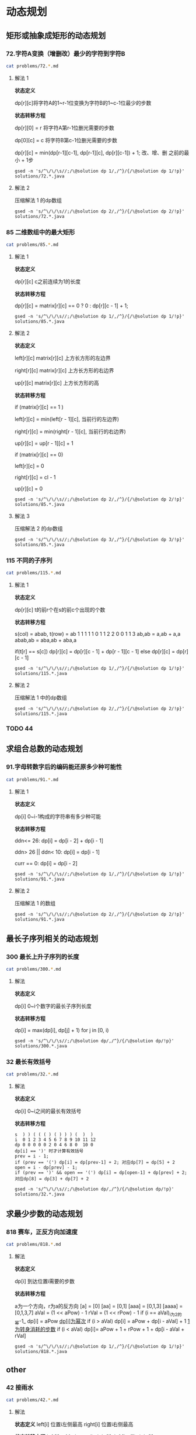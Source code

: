 * 动态规划
** 矩形或抽象成矩形的动态规划
*** 72.字符A变换（增删改）最少的字符到字符B

#+begin_src sh :results output :wrap source markdown
cat problems/72.*.md
#+end_src

#+RESULTS:
#+begin_source markdown
给定两个单词 _word1_ 和 _word2_，计算出将 _word1_ 转换成 _word2_ 所使用的最少操作数 。

你可以对一个单词进行如下三种操作：

1.  插入一个字符
2.  删除一个字符
3.  替换一个字符

,**示例 1:**

,**输入:** word1 = "horse", word2 = "ros"
,**输出:** 3
,**解释:** 
horse -> rorse (将 'h' 替换为 'r')
rorse -> rose (删除 'r')
rose -> ros (删除 'e')

,**示例 2:**

,**输入:** word1 = "intention", word2 = "execution"
,**输出:** 5
,**解释:** 
intention -> inention (删除 't')
inention -> enention (将 'i' 替换为 'e')
enention -> exention (将 'n' 替换为 'x')
exention -> exection (将 'n' 替换为 'c')
exection -> execution (插入 'u') 
[https://leetcode-cn.com/problems/edit-distance/description/]
#+end_source

**** 解法 1 

*状态定义*

dp[r][c]将字符A的1~r-1位变换为字符B的1~c-1位最少的步数

*状态转移方程*

dp[r][0] = r 将字符A第r-1位删光需要的步数

dp[0][c] = c 将字符B第c-1位删光需要的步数

dp[r][c] = min(dp[r-1][c-1], dp[r-1][c], dp[r][c-1]) + 1; 改、增、删 之前的最小 + 1步

#+begin_src shell :results output :wrap source java
gsed -n 's/^\/\/\s//;/\@solution dp 1/,/^}/{/\@solution dp 1/!p}' solutions/72.*.java
#+end_src

#+RESULTS:
#+begin_source java
class Solution {
    public int minDistance(String word1, String word2) {
        int rl = word1.length(), cl = word2.length();
        int[][] dp = new int[rl + 1][cl + 1];
        for (int r = 0; r <= rl; r ++)
            dp[r][0] = r;
        for (int c = 0; c <= cl; c ++) 
            dp[0][c] = c;
        for (int r = 1; r <= rl; r ++) 
            for (int c = 1; c <= cl; c ++) 
                dp[r][c] = (word1.charAt(r - 1) == word2.charAt(c - 1)) 
                    ? dp[r - 1][c - 1] 
                    : Math.min(dp[r - 1][c - 1], Math.min(dp[r][c -1], dp[r - 1][c])) + 1;
        return dp[rl][cl];
    }    
}
#+end_source

**** 解法 2

压缩解法 1 的dp数组

#+begin_src shell :results output :wrap source java
gsed -n 's/^\/\/\s//;/\@solution dp 2/,/^}/{/\@solution dp 2/!p}' solutions/72.*.java
#+end_src

#+RESULTS:
#+begin_source java
class Solution {
    public int minDistance(String word1, String word2) {
        char[] w1 = word1.toCharArray(), w2 = word2.toCharArray();
        int rl = w1.length, cl = w2.length;
        int[] dp = new int[cl + 1];
        for (int c = 0; c <= cl; c ++) 
            dp[c] = c;
        for (int r = 1; r <= rl; r ++) {
            int ul = dp[0]; // upper left
            for (int c = 0; c <= cl; c ++) {
                if (c == 0) {
                    dp[c] = r;
                    continue;
                }
                int up = dp[c], l = dp[c - 1]; // up and left
                dp[c] = (w1[r - 1] == w2[c - 1]) ? ul
                    : Math.min(ul, Math.min(up, l)) + 1;
                ul = up;
            }
        }
        return dp[cl];
    }
}
#+end_source


*** 85 二维数组中的最大矩形

#+begin_src sh :results output :wrap source markdown
cat problems/85.*.md
#+end_src

**** 解法 1
*状态定义*

dp[r][c] c之前连续为1的长度

*状态转移方程*

dp[r][c] = matrix[r][c] == 0 ? 0 : dp[r][c - 1] + 1;

#+begin_src shell :results output :wrap source java
gsed -n 's/^\/\/\s//;/\@solution dp 1/,/^}/{/\@solution dp 1/!p}' solutions/85.*.java
#+end_src

#+RESULTS:
#+begin_source java
class Solution {
    public int maximalRectangle(char[][] matrix) { 
        if (matrix.length == 0) return 0;
        int rl = matrix.length, cl = matrix[0].length;
        int[][] dp = new int[rl][cl];
        int res = 0;
        for (int r = 0; r < rl; r ++) {
            for (int c = 0; c < cl; c ++) {        
                if (matrix[r][c] == '0') continue;
                dp[r][c] = (c == 0) ? 1 : dp[r][c - 1] + 1;
                int left = dp[r][c];
                for (int _r = r; _r >= 0; _r --) {
                    left = Math.min(left, dp[_r][c]);
                    res = Math.max(res, left * (r - _r + 1));
                }
            }
        }
        return res;
    }
}
#+end_source

**** 解法 2

*状态定义*

left[r][c]  matrix[r][c] 上方长方形的左边界

right[r][c] matrix[r][c] 上方长方形的右边界

up[r][c] matrix[r][c] 上方长方形的高

*状态转移方程*

if (matrix[r][c] == 1 )

left[r][c] = min(left[r - 1][c], 当前行的左边界)

right[r][c] = min(right[r - 1][c], 当前行的右边界)

up[r][c] = up[r - 1][c] + 1

if (matrix[r][c] == 0)

left[r][c] = 0

right[r][c] = cl - 1

up[r][c] = 0

#+begin_src shell :results output :wrap source java
gsed -n 's/^\/\/\s//;/\@solution dp 2/,/^}/{/\@solution dp 2/!p}' solutions/85.*.java
#+end_src

#+RESULTS:
#+begin_source java
class Solution {
    public int maximalRectangle(char[][] matrix) {
        if(matrix.length == 0) return 0;
        int rl = matrix.length, cl = matrix[0].length;
        int[][] left = new int[rl][cl], right = new int[rl][cl], up = new int[rl][cl];
        int res = 0;
        for (int r = 0; r < rl; r ++) {
            int leftBorder = 0, rightBorder = cl - 1;
            for (int c = 0; c < cl; c ++) {
                if (matrix[r][c] == '1') {
                    up[r][c] = r > 0 ? up[r - 1][c] + 1: 1;
                    left[r][c] = r > 0 ? Math.max(left[r - 1][c], leftBorder) : leftBorder;
                } else {
                    up[r][c] = 0;
                    left[r][c] = 0;
                    leftBorder = c + 1;
                }
                int _c = cl - 1 - c;
                if (matrix[r][_c] == '1') {
                    right[r][_c] = r > 0 ? Math.min(right[r - 1][_c], rightBorder) : rightBorder;
                } else {
                    right[r][_c] = cl - 1;
                    rightBorder = _c - 1;
                }
            }
            for (int c = 0; c < cl; c ++) {
                res = Math.max(res, (right[r][c] - left[r][c] + 1) * up[r][c]);
            }
        }
        return res;
    }
}
#+end_source

**** 解法 3
压缩解法 2 的dp数组

#+begin_src shell :results output :wrap source java
gsed -n 's/^\/\/\s//;/\@solution dp 3/,/^}/{/\@solution dp 3/!p}' solutions/85.*.java
#+end_src

#+RESULTS:
#+begin_source java
class Solution {
    public int maximalRectangle(char[][] matrix) {
        if (matrix.length == 0) return 0;
        int rl = matrix.length, cl = matrix[0].length;
        int[] left = new int[cl], right = new int[cl], up = new int[cl];
        Arrays.fill(right, cl - 1);
        int res = 0;
        for (int r = 0; r < rl; r ++) {
            int leftBorder = 0, rightBorder = cl - 1;
            for (int c = 0; c < cl; c ++) {
                if (matrix[r][c] == '1') {
                    up[c] = up[c] + 1;
                    left[c] = Math.max(left[c], leftBorder);
                } else {
                    up[c] = 0;
                    left[c] = 0;
                    leftBorder = c + 1;
                }
                int _c = cl - 1 - c;
                if (matrix[r][_c] == '1') {
                    right[_c] = Math.min(right[_c], rightBorder);
                } else {
                    right[_c] = cl - 1;
                    rightBorder = _c - 1;
                }
            }
            for (int c = 0; c < cl; c ++) {
                res = Math.max(res, (right[c] - left[c] + 1) * up[c]);
            }
        }
        return res;
    }
}
#+end_source


*** 115 不同的子序列

#+begin_src sh :results output :wrap source markdown
cat problems/115.*.md
#+end_src

**** 解法 1

*状态定义*

dp[r][c] t的前r个在s的前c个出现的个数

*状态转移方程*

s(col) = abab, t(row) = ab
1 1 1 1 1
0 1 1 2 2
0 0 1 1 3
ab,ab = a,ab + a,a
abab,ab = aba,ab + aba,a

if(t[r] == s[c]) dp[r][c] = dp[r][c - 1] + dp[r - 1][c - 1]
else             dp[r][c] = dp[r][c - 1]

#+begin_src shell :results output :wrap source java
gsed -n 's/^\/\/\s//;/\@solution dp 1/,/^}/{/\@solution dp 1/!p}' solutions/115.*.java
#+end_src

#+RESULTS:
#+begin_source java
class Solution {
    public int numDistinct(String s, String t) {
        int rl = t.length(), cl = s.length();
        int[][] dp = new int[rl + 1][cl + 1];
        for (int c = 0; c < cl; c ++) 
            dp[0][c] = 1;
        
        for (int r = 1; r < rl + 1; r ++) 
            for (int c = 1; c < cl + 1; c ++) 
                if (t.charAt(r - 1) == s.charAt(c - 1))
                    dp[r][c] = dp[r - 1][c - 1] + dp[r][c - 1];
                else 
                    dp[r][c] = dp[r][c - 1];
            
        return dp[rl][cl];
    }
}
#+end_source

**** 解法 2

压缩解法 1 中的dp数组

#+begin_src shell :results output :wrap source java
gsed -n 's/^\/\/\s//;/\@solution dp 2/,/^}/{/\@solution dp 2/!p}' solutions/115.*.java
#+end_src

#+RESULTS:
#+begin_source java
class Solution {
    public int numDistinct(String s, String t) {
        int rl = t.length(), cl = s.length();
        int[] dp = new int[cl + 1];
        Arrays.fill(dp, 1);
        for (int r = 1; r < rl + 1; r ++) {
            int prev = dp[0];
            dp[0] = 0;
            for (int c = 1; c < cl + 1; c ++) {
                int temp = dp[c];
                if (t.charAt(r - 1) == s.charAt(c - 1))
                    dp[c] = prev + dp[c - 1];
                else
                    dp[c] = dp[c - 1];
                prev = temp;
            }
        }
        return dp[cl];
    }
}
#+end_source


*** TODO 44

** 求组合总数的动态规划
*** 91.字母转数字后的编码能还原多少种可能性

#+begin_src sh :results output :wrap source markdown
cat problems/91.*.md
#+end_src

#+RESULTS:
#+begin_source markdown
一条包含字母 `A-Z` 的消息通过以下方式进行了编码：

'A' -> 1
'B' -> 2
...
'Z' -> 26

给定一个只包含数字的**非空**字符串，请计算解码方法的总数。

,**示例 1:**

,**输入:** "12"
,**输出:** 2
,**解释:** 它可以解码为 "AB"（1 2）或者 "L"（12）。

,**示例 2:**

,**输入:** "226"
,**输出:** 3
,**解释:** 它可以解码为 "BZ" (2 26), "VF" (22 6), 或者 "BBF" (2 2 6) 。 
[https://leetcode-cn.com/problems/decode-ways/description/]
#+end_source

**** 解法 1

*状态定义*

dp[i] 0~i-1构成的字符串有多少种可能

*状态转移方程*

ddn<= 26:           dp[i] = dp[i - 2] + dp[i - 1]

ddn> 26 || ddn< 10: dp[i] = dp[i - 1]

curr == 0:          dp[i] = dp[i - 2]


#+begin_src shell :results output :wrap source java
gsed -n 's/^\/\/\s//;/\@solution dp 1/,/^}/{/\@solution dp 1/!p}' solutions/91.*.java
#+end_src

#+RESULTS:
#+begin_source java
class Solution {
    public int numDecodings(String s) {
        char[] digits = s.toCharArray();
        int len = digits.length;
        if (digits[0] == '0') return 0;
        int[] dp = new int[len + 1];
        dp[0] = dp[1] = 1;
        for (int i = 1; i < len; i ++) {
            if (digits[i] == '0') {
                if (digits[i - 1] != '1' && digits[i - 1] != '2') return 0;
                dp[i + 1] = dp[i - 1];
            } else if (digits[i - 1] == '1' || digits[i - 1] == '2' && digits[i] <= '6')
                dp[i + 1] = dp[i] + dp[i - 1];
            else
                dp[i + 1] = dp[i];
        }
        return dp[len];
    }
}
#+end_source

**** 解法 2 

压缩解法 1 的数组

#+begin_src shell :results output :wrap source java
gsed -n 's/^\/\/\s//;/\@solution dp 2/,/^}/{/\@solution dp 2/!p}' solutions/91.*.java
#+end_src

#+RESULTS:
#+begin_source java
class Solution {
    public int numDecodings(String s) {
        char[] digits = s.toCharArray();
        if (digits[0] == '0') return 0;
        int prev = 1, curr = 1;
        for (int i = 1; i < digits.length; i ++) {
            int _curr = curr;
            if (digits[i] == '0') {
                if (digits[i - 1] != '1' && digits[i - 1] != '2') return 0;
                curr = prev;
            } else if (digits[i - 1] == '1' || digits[i - 1] == '2' && digits[i] <= '6')
                curr = curr + prev;
            prev = _curr;
        }
        return curr;
    }
}
#+end_source

** 最长子序列相关的动态规划

*** 300 最长上升子序列的长度

#+begin_src sh :results output :wrap source markdown
cat problems/300.*.md
#+end_src

**** 解法

*状态定义*

dp[i] 0~i个数字的最长子序列长度

*状态转移方程*

dp[i] = max(dp[i], dp[j] + 1) for j in [0, i)

#+begin_src shell :results output :wrap source java
gsed -n 's/^\/\/\s//;/\@solution dp/,/^}/{/\@solution dp/!p}' solutions/300.*.java
#+end_src

#+RESULTS:
#+begin_source java
class Solution {
    public int lengthOfLIS(int[] nums) {
        int len = nums.length;
        if (len < 2) return len;
        int[] dp = new int[len];
        Arrays.fill(dp, 1);
        int res = 0;
        for (int i = 0; i < len; i ++) {
            for (int j = 0; j < i; j ++) 
                if (nums[j] < nums[i]) 
                    dp[i] = Math.max(dp[i], dp[j] + 1);
            res = Math.max(res, dp[i]);
        }
        return res;
    }
}
#+end_source

*** 32 最长有效括号

#+begin_src sh :results output :wrap source markdown
cat problems/32.*.md
#+end_src

#+RESULTS:
#+begin_source markdown
给定一个只包含 `'('` 和 `')'` 的字符串，找出最长的包含有效括号的子串的长度。

,**示例 1:**

,**输入:** "(()"
,**输出:** 2
,**解释:** 最长有效括号子串为 `"()"`

,**示例 2:**

,**输入:** "`)()())`"
,**输出:** 4
,**解释:** 最长有效括号子串为 `"()()"` 
[https://leetcode-cn.com/problems/longest-valid-parentheses/description/]
#+end_source

**** 解法

*状态定义*

dp[i] 0~i之间的最长有效括号

*状态转移方程*

#+begin_example
s  ) ) ( ( ( ) ( ) ) ) (  )  )
i  0 1 2 3 4 5 6 7 8 9 10 11 12
dp 0 0 0 0 0 2 0 4 6 8 0  10 0
dp[i] == ')' 时才计算有效括号
prev = i - 1;
if (prev == '(') dp[i] = dp[prev-1] + 2; 对应dp[7] = dp[5] + 2
open = i - dp[prev] - 1;
if (prev == ')' && open == '(') dp[i] = dp[open-1] + dp[prev] + 2; 对应dp[8] = dp[3] + dp[7] + 2
#+end_example


#+begin_src shell :results output :wrap source java
gsed -n 's/^\/\/\s//;/\@solution dp/,/^}/{/\@solution dp/!p}' solutions/32.*.java
#+end_src

#+RESULTS:
#+begin_source java
class Solution {
    public int longestValidParentheses(String s) {
        int len = s.length(), res = 0;
        char[] parenthese = new char[len + 2];
        parenthese[0] = parenthese[1] = ')';
        System.arraycopy(s.toCharArray(), 0, parenthese, 2, len);
        int[] dp = new int[len + 2];
        for (int i = 2; i < len + 2; i ++) {
            if (parenthese[i] == '(') continue;
            int prev = i - 1, open = i - dp[prev] - 1;
            if (parenthese[prev] == '(')
                dp[i] = dp[prev - 1] + 2;
            else if (parenthese[open] == '(')
                dp[i] = dp[open - 1] + dp[prev] + 2;
            res = Math.max(res, dp[i]);
        }
        return res;
    }
}
#+end_source

** 求最少步数的动态规划
*** 818 赛车，正反方向加速度

#+begin_src sh :results output :wrap source markdown
cat problems/818.*.md
#+end_src

**** 解法

*状态定义*

dp[i] 到达位置i需要的步数

*状态转移方程*

a为一个方向，r为a的反方向
[a] = [0]
[aa] = [0,1]
[aaa] = [0,1,3]
[aaaa] = [0,1,3,7]
aVal = (1 << aPow) - 1
rVal = (1 << rPow) - 1
if (i ==  aVal)_i为2的幂-1_
dp[i] = aPow _dp[i]为幂次_
if (i > aVal)
dp[i] = aPow + dp[i - aVal] + 1 _1为转身消耗的步数_
if (i < aVal)
dp[i]= aPow + 1 + rPow + 1 + dp[i - aVal + rVal]

#+begin_src shell :results output :wrap source java
gsed -n 's/^\/\/\s//;/\@solution dp 1/,/^}/{/\@solution dp 1/!p}' solutions/818.*.java
#+end_src

#+RESULTS:
#+begin_source java
class Solution {
    public int racecar(int target) {
        int[] dp = new int[target + 1];
        for (int i = 1; i <= target; i ++) {
            dp[i] = Integer.MAX_VALUE;
            for (int aPow = 1, aVal = 1; aVal < 2 * i; aVal = (1 << ++aPow) - 1) {
                if (aVal == i) {
                    dp[i] = aPow;
                    continue;
                }
                if (aVal > i) {
                    dp[i] = Math.min(dp[i], dp[aVal - i] + 1 + aPow);
                    continue;
                }
                // aVal < i
                for (int rPow = 0, rVal = 0; rPow < aPow; rVal = (1 << ++rPow) - 1) {
                    dp[i] = Math.min(dp[i], dp[i + rVal - aVal] + 1 + aPow + 1 + rPow);
                }
            }
        }
        return dp[target];
    }
}
#+end_source

** other
*** 42 接雨水

#+begin_src sh :results output :wrap source markdown
cat problems/42.*.md
#+end_src

#+RESULTS:
#+begin_source markdown
给定 _n_ 个非负整数表示每个宽度为 1 的柱子的高度图，计算按此排列的柱子，下雨之后能接多少雨水。

![](https://assets.leetcode-cn.com/aliyun-lc-upload/uploads/2018/10/22/rainwatertrap.png)

上面是由数组 \[0,1,0,2,1,0,1,3,2,1,2,1\] 表示的高度图，在这种情况下，可以接 6 个单位的雨水（蓝色部分表示雨水）。 **感谢 Marcos** 贡献此图。

,**示例:**

,**输入:** \[0,1,0,2,1,0,1,3,2,1,2,1\]
,**输出:** 6 
[https://leetcode-cn.com/problems/trapping-rain-water/description/]
#+end_source

**** 解法
*状态定义*
left[i] 位置i左侧最高
right[i] 位置i右侧最高

*状态转移方程*
left[i] = Math.max(height[i], left[i - 1])
right[i] = Math.max(height[i], right[i + 1])
res += Math.min(left[i], right[i]) - height[i];

#+begin_src shell :results output :wrap source java
gsed -n 's/^\/\/\s//;/\@solution dp/,/^}/{/\@solution dp/!p}' solutions/42.*.java
#+end_src

#+RESULTS:
#+begin_source java
class Solution {
    public int trap(int[] height) {
        int res = 0, len = height.length;
        if (len == 0) return 0;
        int[] left = new int[len],  right = new int[len];
        left[0] = height[0];
        right[len - 1] = height[len - 1];
        for (int i = 1; i < len; i ++) 
            left[i] = Math.max(left[i - 1], height[i]);
        for (int i = len - 2; i >= 0; i --) 
            right[i] = Math.max(right[i + 1], height[i]);
        for (int i = 0; i < len; i ++) 
            res += Math.min(left[i], right[i]) - height[i];
        return res;
    }
}
#+end_source

*** TODO 5

* 利用栈
** 括号匹配
*** 20 有效的括号
#+begin_src sh :results output :wrap source markdown
cat problems/20.*.md
#+end_src

#+RESULTS:
#+begin_source markdown
给定一个只包括 `'('`，`')'`，`'{'`，`'}'`，`'['`，`']'` 的字符串，判断字符串是否有效。

有效字符串需满足：

1.  左括号必须用相同类型的右括号闭合。
2.  左括号必须以正确的顺序闭合。

注意空字符串可被认为是有效字符串。

,**示例 1:**

,**输入:** "()"
,**输出:** true

,**示例 2:**

,**输入:** "()\[\]{}"
,**输出:** true

,**示例 3:**

,**输入:** "(\]"
,**输出:** false

,**示例 4:**

,**输入:** "(\[)\]"
,**输出:** false

,**示例 5:**

,**输入:** "{\[\]}"
,**输出:** true 
[https://leetcode-cn.com/problems/valid-parentheses/description/]
#+end_source

**** 解法
#+begin_src shell :results output :wrap source java
gsed -n 's/^\/\/\s//;/\@solution stack/,/^}/{/\@solution stack/!p}' solutions/20.*.java
#+end_src

#+RESULTS:
#+begin_source java
class Solution {
    public boolean isValid(String s) {
        Map<Character, Character> map = new HashMap<Character, Character>(){{
            put('(', ')');
            put('[', ']');
            put('{', '}');
        }};
        Stack<Character> stack = new Stack<>();
        for (Character c : s.toCharArray()) {
            if (map.containsKey(c))
                stack.push(c);
            else if (stack.empty() || map.get(stack.pop()) != c)
                return false;
        }
        return stack.empty();
    }
}
#+end_source

*** 32 最长的有效括号
#+begin_src sh :results output :wrap source markdown
cat problems/32.*.md
#+end_src

**** 解法
#+begin_src shell :results output :wrap source java
gsed -n 's/^\/\/\s//;/\@solution stack/,/^}/{/\@solution stack/!p}' solutions/32.*.java
#+end_src

#+RESULTS:
#+begin_source java
class Solution {
    public int longestValidParentheses(String s) {
        Stack<Integer> stack = new Stack<>();
        stack.push(-1);
        int res = 0, i = 0;
        for (char c : s.toCharArray()) {
            if (c == '(') {
                stack.push(i);
            } else {
                stack.pop();
                if (stack.empty()) 
                    stack.push(i);
                else
                    res = Math.max(res, i - stack.peek());
            }
            i ++;
        }
        return res;
    }
}
#+end_source

*** 1111 有效括号的嵌套深度
#+begin_src sh :results output :wrap source markdown
cat problems/1111.*.md
#+end_src

**** 解法 1
#+begin_src shell :results output :wrap source java
gsed -n 's/^\/\/\s//;/\@solution stack 1/,/^}/{/\@solution stack 1/!p}' solutions/1111.*.java
#+end_src

#+RESULTS:
#+begin_source java
class Solution {
    public int[] maxDepthAfterSplit(String seq) {
        int[] res = new int[seq.length()];
        Stack<Integer> stack = new Stack<>();
        int i = 0;
        for (char c : seq.toCharArray()) {
            if (c == '(') {
                stack.push(i);
                res[i++] = stack.size() & 1;
            } else if (c == ')') {
                res[i++] = stack.size() & 1;
                stack.pop();
            }
        }
        return res;
    }
}
#+end_source

**** 解法 2 
并不需要实际的stack，只需要变量depth模似stack.depth()就好了。
#+begin_src shell :results output :wrap source java
gsed -n 's/^\/\/\s//;/\@solution stack 2/,/^}/{/\@solution stack 2/!p}' solutions/1111.*.java
#+end_src

#+RESULTS:
#+begin_source java
class Solution {
    public int[] maxDepthAfterSplit(String seq) {
        int[] res = new int[seq.length()];
        int depth = 0, i = 0;
        for (char c : seq.toCharArray()) {
            if (c == '(') {
                depth ++;
                res[i ++] = depth & 1;
            } else if (c == ')') {
                res[i ++] = depth & 1;                
                depth --;
            }
        }
        return res;
    }
}
#+end_source

** 单调递增栈
*** 42 柱状图里接雨水
#+begin_src sh :results output :wrap source markdown
cat problems/42.*.md
#+end_src

#+RESULTS:
#+begin_source markdown
给定 _n_ 个非负整数表示每个宽度为 1 的柱子的高度图，计算按此排列的柱子，下雨之后能接多少雨水。

![](https://assets.leetcode-cn.com/aliyun-lc-upload/uploads/2018/10/22/rainwatertrap.png)

上面是由数组 \[0,1,0,2,1,0,1,3,2,1,2,1\] 表示的高度图，在这种情况下，可以接 6 个单位的雨水（蓝色部分表示雨水）。 **感谢 Marcos** 贡献此图。

,**示例:**

,**输入:** \[0,1,0,2,1,0,1,3,2,1,2,1\]
,**输出:** 6 
[https://leetcode-cn.com/problems/trapping-rain-water/description/]
#+end_source

**** 解法
#+begin_src shell :results output :wrap source java
gsed -n 's/^\/\/\s//;/\@solution stack/,/^}/{/\@solution stack/!p}' solutions/42.*.java
#+end_src

#+RESULTS:
#+begin_source java
class Solution {
    public int trap(int[] height) {
        if (height.length == 0) return 0;
        Stack<Integer> stack = new Stack<>();
        int res = 0;
        for (int i = 0; i < height.length; i ++) {
            while (!stack.empty() && height[i] > height[stack.peek()]) {
                int concave = height[stack.pop()];
                if (stack.empty()) break;
                int dist = i - stack.peek() - 1;
                int subPeak = Math.min(height[stack.peek()], height[i]);
                res += (subPeak - concave) * dist;
            }
            stack.push(i);
        }
        return res;
    }
}
#+end_source

*** 84 柱状图的最大矩形
#+begin_src sh :results output :wrap source markdown
cat problems/84.*.md
#+end_src

#+RESULTS:
#+begin_source markdown
给定 _n_ 个非负整数，用来表示柱状图中各个柱子的高度。每个柱子彼此相邻，且宽度为 1 。

求在该柱状图中，能够勾勒出来的矩形的最大面积。

![](https://assets.leetcode-cn.com/aliyun-lc-upload/uploads/2018/10/12/histogram.png)

以上是柱状图的示例，其中每个柱子的宽度为 1，给定的高度为 `[2,1,5,6,2,3]`。

![](https://assets.leetcode-cn.com/aliyun-lc-upload/uploads/2018/10/12/histogram_area.png)

图中阴影部分为所能勾勒出的最大矩形面积，其面积为 `10` 个单位。

,**示例:**

,**输入:** \[2,1,5,6,2,3\]
,**输出:** 10 
[https://leetcode-cn.com/problems/largest-rectangle-in-histogram/description/]
#+end_source

**** 解法
#+begin_src shell :results output :wrap source java
gsed -n 's/^\/\/\s//;/\@solution stack 1/,/^}/{/\@solution stack 1/!p}' solutions/84.*.java
#+end_src

#+RESULTS:
#+begin_source java
class Solution {
    public int largestRectangleArea(int[] heights) {
        Stack<Integer> stack = new Stack<>();
        stack.push(-1);
        int maxArea = 0;
        for (int i = 0; i < heights.length; i ++) {
            while (stack.peek() != -1 && heights[i] <= heights[stack.peek()]) 
                maxArea = Math.max(maxArea, heights[stack.pop()] * (i - stack.peek() - 1));
            
            stack.push(i);
        }

        while (stack.peek() != -1) {
            maxArea = Math.max(maxArea, heights[stack.pop()] * (heights.length - stack.peek() - 1));
        }
        return maxArea;
    }
}
#+end_source

* TODO 利用双端队列
*** 151
* TODO 滑动窗口
https://leetcode-cn.com/problems/find-all-anagrams-in-a-string/solution/hua-dong-chuang-kou-tong-yong-si-xiang-jie-jue-zi-/
*** 76 
*** 438
*** 3

* 分治
** 二分法
*** 

* Disjoint-set
** 200.岛屿数量
#+begin_src sh :results output :wrap source markdown
cat problems/200.*.md
#+end_src

#+RESULTS:
#+begin_source markdown
给定一个由 `'1'`（陆地）和 `'0'`（水）组成的的二维网格，计算岛屿的数量。一个岛被水包围，并且它是通过水平方向或垂直方向上相邻的陆地连接而成的。你可以假设网格的四个边均被水包围。

,**示例 1:**

,**输入:**
11110
11010
11000
00000

,**输出:** 1

,**示例 2:**

,**输入:**
11000
11000
00100
00011

,**输出:** 3
[https://leetcode-cn.com/problems/number-of-islands/description/]
#+end_source

#+begin_src sh :results output :wrap source java
sed -n '/\@solution disjoint\-set/,/^}/{/\@solution disjoint\-set/!p}' solutions/200.*.java
#+end_src

#+RESULTS:
#+begin_source java
class Solution {
    public int numIslands(char[][] grid) {
        int rl = grid.length, cl = grid[0].length, waterCount = 0;
        UnionFind uf = new UnionFind(rl * cl);
        for (int r = 0; r < rl; r ++) {
            for (int c = 0; c < cl; c ++) {
                if (grid[r][c] == '1') {
                    if (r > 0 && grid[r - 1][c] == '1')
                        uf.union(r * cl + c, (r - 1) * cl +c);
                    else if (c > 0 && grid[r][c - 1] == '1')
                        uf.union(r * cl + c, r * cl + c - 1);
                } else {
                    waterCount ++;
                }
            }
        }
        return uf.count - waterCount;
    }
    class UnionFind {
        int count = 0;
        int[] parent;
        public UnionFind(int n) {
            count = n;
            parent = new int[n];
            for (int i = 0; i < n; i ++)
                parent[i] = i;
        }
        public int find(int p) {
            while (p != parent[p]) {
                parent[p] = parent[parent[p]];
                p = parent[p];
            }
            return p;
        }
        public void union(int p, int q) {
            if (p == q) return;
            int rp = find(p);
            int rq = find(q);
            if (rp == rq) return;
            parent[rp] = rq;
            count --;
        }
    }
}
#+end_source

** 547 朋友圈
#+begin_src sh :results output :wrap source markdown
cat problems/547.*.md
#+end_src

#+begin_src sh :results output :wrap source java
  sed -n '/\@solution disjoint\-set/,/^}/{/\@solution disjoint\-set/!p}'
  solutions/547.*.java
#+end_src

#+RESULTS:
#+begin_source java
class Solution {
    public int findCircleNum(int[][] M) {
        if (M == null || M.length == 0) return 0;
        int len = M.length;
        UnionFind uf = new UnionFind(len);
        for (int i = 0; i < len; i ++) {
            for (int j = 0; j < len; j ++) {
                if (M[i][j] == 1)
                    uf.union(i, j);
            }
        }
        return uf.count;
    }
    class UnionFind {
        int count = 0;
        int[] parent;
        public UnionFind(int n) {
            count = n;
            parent = new int[n];
            for (int i = 0; i < n; i ++)
                parent[i] = i;
        }
        public int find(int p) {
            while (p != parent[p]) {
                parent[p] = parent[parent[p]];
                p = parent[p];
            }
            return p;
        }
        public void union(int p, int q) {
            int rp = find(p);
            int rq = find(q);
            if (rp == rq) return;
            parent[rp] = rq;
            count --;
        }
    }
}
#+end_source

** 130 被围绕的区域
#+begin_src sh :results output :wrap source markdown
cat problems/130.*.md
#+end_src

#+begin_src sh :results output :wrap source java
  sed -n '/\@solution disjoint\-set/,/^}/{/\@solution disjoint\-set/!p}' solutions/130.*.java
#+end_src

#+RESULTS:
#+begin_source java
class Solution {
    public void solve(char[][] board) {
        if (board == null || board.length == 0) return;
        int rl = board.length, cl = board[0].length;
        UnionFind uf = new UnionFind(rl * cl + 1);
        int O = rl * cl;
        for (int r = 0; r < rl; r ++) {
            for (int c = 0; c < cl; c ++) {
                if (board[r][c] == 'X') continue;
                if (r == 0 || c == 0 || r == rl - 1 || c == cl - 1) {
                    uf.union(r * cl + c, O);
                    continue;
                }
                if (board[r - 1][c] == 'O')
                    uf.union(r * cl + c, (r - 1) * cl + c);
                if (board[r + 1][c] == 'O')
                    uf.union(r * cl + c, (r + 1) * cl + c);
                if (board[r][c - 1] == 'O')
                    uf.union(r * cl + c, r * cl + c - 1);
                if (board[r][c + 1] == 'O')
                    uf.union(r * cl + c, r * cl + c + 1);
            }
        }
        for (int r = 0; r < rl; r ++) {
            for (int c = 0; c < cl; c ++) {
                if (board[r][c] == 'X') continue;
                if (!uf.isConnected(r * cl + c, O))
                    board[r][c] = 'X';
            }
        }
    }
    class UnionFind {
        int count = 0;
        int[] parent;
        public UnionFind(int n) {
            count = n;
            parent = new int[n];
            for (int i = 0; i < n; i ++) {
                parent[i] = i;
            }
        }
        public int find(int p) {
            while (p != parent[p]) {
                parent[p] = parent[parent[p]];
                p = parent[p];
            }
            return p;
        }
        public void union(int p, int q) {
            if (p == q) return;
            int rp = find(p);
            int rq = find(q);
            if (rp == rq) return;
            parent[rp] = rq;
            count --;
        }
        public boolean isConnected(int p, int q) {
            return find(p) == find(q);
        }
    }
}
#+end_source


* BFS
有一种替换set(queue)的方法、一种poll queue的方法
** 1162 地图分析
200 岛屿数量
693 岛屿的最大面积
#+begin_src shell :results output :wrap source java
gsed -n '/\@solution bfs/,/^}/{/\@solution bfs/!p}' solutions/1162.*.java
#+end_src

#+RESULTS:
#+begin_source java
class Solution {
    public int maxDistance(int[][] grid) {
        Queue<Integer> queue = new LinkedList<>();
        int rl = grid.length, cl = grid[0].length;
        for (int r = 0; r < rl; r ++) 
            for (int c = 0; c < cl; c ++) 
                if (grid[r][c] == 1) {
                    queue.offer(r);
                    queue.offer(c);
                }
        if (queue.size() == 0 || queue.size() == rl * cl * 2)
            return -1;
        int[] dx = {1, -1, 0, 0};
        int[] dy = {0, 0, 1, -1};
        int _x = 0, _y = 0;
        while (!queue.isEmpty()) {
            _x = queue.poll();
            _y = queue.poll();
            for (int i = 0; i < 4; i ++){
                int x = _x + dx[i];
                int y = _y + dy[i];
                if (x < 0 || y < 0 || x == rl || y == cl) continue;
                if (grid[x][y] != 0) continue;
                grid[x][y] = grid[_x][_y] + 1;
                queue.offer(x);
                queue.offer(y);
            }
        }
        return grid[_x][_y] - 1;
    }
}
#+end_source

** 310 最小高度树
#+begin_src sh :results output :wrap source markdown
cat problems/127.*.md
#+end_src

#+begin_src sh :results output :wrap source java
gsed -n '/\@solution bfs/,/^}/{/\@solution bfs/!p}' solutions/310.*.java
#+end_src

#+RESULTS:
#+begin_source java
class Solution {
    public List<Integer> findMinHeightTrees(int n, int[][] edges) {
        if (n <= 1) return Arrays.asList(0);
        if (n == 2) return Arrays.asList(0, 1);
        List<Integer> res = new ArrayList<>();
        int[] indegree = new int [n];
        List<List<Integer>> tree = new ArrayList<>();
        for (int i = 0; i < n; i ++)
            tree.add(new ArrayList<>());
        for (int[] e : edges) {
            indegree[e[0]] ++;
            indegree[e[1]] ++;
            tree.get(e[0]).add(e[1]);
            tree.get(e[1]).add(e[0]);
        }
        Queue<Integer> queue = new LinkedList<>();
        for (int i = 0; i < n; i ++) 
            if (indegree[i] == 1)
                queue.offer(i);
        
        while(!queue.isEmpty()) {
            int size = queue.size();
            res = new ArrayList<>();
            for (int i = 0; i < size; i ++) {
                int leaf = queue.poll();
                res.add(leaf);
                for (int node : tree.get(leaf)) 
                    if (--indegree[node] == 1) 
                        queue.offer(node);
            }
        }
        return res;
    }
}
#+end_source

* Two-End BFS
** 127 单词接龙
#+begin_src sh :results output :wrap source markdown
cat problems/127.*.md
#+end_src

#+RESULTS:
#+begin_source markdown
给定两个单词（_beginWord_ 和 _endWord_）和一个字典，找到从 _beginWord_ 到 _endWord_ 的最短转换序列的长度。转换需遵循如下规则：

1.  每次转换只能改变一个字母。
2.  转换过程中的中间单词必须是字典中的单词。

,**说明:**

,*   如果不存在这样的转换序列，返回 0。
,*   所有单词具有相同的长度。
,*   所有单词只由小写字母组成。
,*   字典中不存在重复的单词。
,*   你可以假设 _beginWord_ 和 _endWord_ 是非空的，且二者不相同。

,**示例 1:**

,**输入:**
beginWord = "hit",
endWord = "cog",
wordList = \["hot","dot","dog","lot","log","cog"\]

,**输出:** 5

,**解释:** 一个最短转换序列是 "hit" -> "hot" -> "dot" -> "dog" -> "cog",
     返回它的长度 5。

,**示例 2:**

,**输入:**
beginWord = "hit"
endWord = "cog"
wordList = \["hot","dot","dog","lot","log"\]

,**输出:** 0

,**解释:** _endWord_ "cog" 不在字典中，所以无法进行转换。
[https://leetcode-cn.com/problems/word-ladder/description/]
#+end_source

#+begin_src sh :results output :wrap source java
sed -n '/\@solution two\-end bfs/,/^}/{/\@solution two\-end bfs/!p}' solutions/127.*.java
#+end_src

#+RESULTS:
#+begin_source java
class Solution {
    public int ladderLength(String beginWord, String endWord, List<String> wordList) {
        Set<String> dict = new HashSet<>(wordList), temp = new HashSet<>();
        Set<String> front = new HashSet<>(), back = new HashSet<>();
        if (!dict.contains(endWord)) return 0;
        int step = 1;
        front.add(beginWord);
        back.add(endWord);
        dict.remove(beginWord);
        while(!front.isEmpty() && !back.isEmpty()) {
            if (front.size() > back.size()) { // todo
                temp = front;
                front = back;
                back = temp;
            }
            temp = new HashSet<>();
            for(String word : front) {
                for(int i = beginWord.length() - 1; i >= 0 ; i --) {
                    char[] letters = word.toCharArray();
                    for (char alphabet = 'a'; alphabet <= 'z'; alphabet ++) {
                        if (letters[i] == alphabet) continue;
                        letters[i] = alphabet;
                        String target = String.valueOf(letters);
                        if (back.contains(target)) return step + 1;
                        if (dict.contains(target)) {
                            temp.add(target);
                            dict.remove(target);
                        }
                    }
                }
            }
            front = temp;
            step ++;
        }
        return 0;
    }
}
#+end_source


** 433 最小基因变化
#+begin_src sh :results output :wrap source markdown
cat problems/433.*.md
#+end_src

#+RESULTS:
#+begin_source markdown
一条基因序列由一个带有8个字符的字符串表示，其中每个字符都属于 `"A"`, `"C"`, `"G"`, `"T"`中的任意一个。

假设我们要调查一个基因序列的变化。**一次**基因变化意味着这个基因序列中的**一个**字符发生了变化。

例如，基因序列由`"AACCGGTT"` 变化至 `"AACCGGTA"` 即发生了一次基因变化。

与此同时，每一次基因变化的结果，都需要是一个合法的基因串，即该结果属于一个基因库。

现在给定3个参数 — start, end, bank，分别代表起始基因序列，目标基因序列及基因库，请找出能够使起始基因序列变化为目标基因序列所需的最少变化次数。如果无法实现目标变化，请返回 -1。

,**注意:**

1.  起始基因序列默认是合法的，但是它并不一定会出现在基因库中。
2.  所有的目标基因序列必须是合法的。
3.  假定起始基因序列与目标基因序列是不一样的。

,**示例 1:**

start: "AACCGGTT"
end:   "AACCGGTA"
bank: \["AACCGGTA"\]

返回值: 1

,**示例 2:**

start: "AACCGGTT"
end:   "AAACGGTA"
bank: \["AACCGGTA", "AACCGCTA", "AAACGGTA"\]

返回值: 2

,**示例 3:**

start: "AAAAACCC"
end:   "AACCCCCC"
bank: \["AAAACCCC", "AAACCCCC", "AACCCCCC"\]

返回值: 3
[https://leetcode-cn.com/problems/minimum-genetic-mutation/description/]
#+end_source

#+begin_src sh :results output :wrap source java
sed -n '/\@solution two\-end bfs/,/^}/{/\@solution two\-end bfs/!p}' solutions/433.*.java
#+end_src

#+RESULTS:
#+begin_source java
// todo hashset is better than linkedlist
class Solution {
    public int minMutation(String start, String end, String[] bank) {
        Set<String> dict = new HashSet<>(Arrays.asList(bank)), temp = new HashSet<>();
        Set<String> front = new HashSet<>(), back = new HashSet<>();
        if (!dict.contains(end)) return -1;
        char[] nucleobases = {'A', 'C', 'G', 'T'};
        int step = 0;
        front.add(start);
        back.add(end);
        dict.remove(start);
        while (!front.isEmpty() && !back.isEmpty()) {
            if (front.size() > back.size()) {
                temp = front;
                front = back;
                back = temp;
            }
            temp = new HashSet<>();
            for (String sequence : front) {
                for (int i = sequence.length() - 1; i >= 0; i --) {
                    char[] genes = sequence.toCharArray();
                    for (char base : nucleobases) {
                        if (genes[i] == base) continue;
                        genes[i] = base;
                        String mutation = String.valueOf(genes);
                        if (back.contains(mutation)) return step + 1;
                        if (dict.contains(mutation)) {
                            dict.remove(mutation);
                            temp.add(mutation);
                        }

                    }
                }
            }
            step ++;
            front = temp;
        }
        return -1;
    }
}
#+end_source


* A* (Heuristic Search)
两种实现方式:
1. inner class implements Comparable
2. comparator to priority queue

** 1091 二进制矩阵的最短路径
#+begin_src sh :results output :wrap source markdown
cat problems/1091.*.md
#+end_src

#+begin_src sh :results output :wrap source java
sed -n '/\@solution a\*/,/^}/{/\@solution a\*/!p}' solutions/1091.*.java
#+end_src

#+RESULTS:
#+begin_source java
class Solution {
    int n;
    public int shortestPathBinaryMatrix(int[][] grid) {
        n = grid.length;
        if (grid[0][0] == 1 || grid[n - 1][n - 1] == 1) return -1;
        if (n == 1) return 1;
        int[][] dir = {
            {-1, 0}, {1, 0}, {0, -1}, {0, 1},
            {-1, 1}, {-1, -1}, {1, -1}, {1, 1}
        };
        Node start = new Node(0, 0, grid[0][0] = 1);
        Queue<Node> queue = new PriorityQueue<>();
        queue.offer(start);
        while (!queue.isEmpty()) {
            Node node = queue.poll();
            int step = grid[node.x][node.y];
            for (int[] d : dir) {
                int x = node.x + d[0];
                int y = node.y + d[1];
                if (x == n - 1 && y == n - 1) return step + 1;
                if (x < 0 || x >= n || y < 0 || y >= n) continue;
                if (grid[x][y] != 0 && grid[x][y] <= step + 1) continue;
                Node next = new Node(x, y, grid[x][y] = step + 1);
                queue.offer(next);
            }
        }
        return -1;
    }

    class Node implements Comparable<Node> {
        int x;
        int y;
        int f;

        public Node(int x, int y, int step) {
            this.x = x;
            this.y = y;
            int distance = Math.max(n - 1 - x, n - 1 - y);
            this.f = distance + step;
        }

        @Override
        public int compareTo(Node o) {
            return this.f - o.f;
        }

        @Override
        public boolean equals(Object o) {
            if (this == o) return true;
            if (!(o instanceof Node)) return false;
            Node node = (Node) o;
            return x == node.x && y == node.y;
        }

        @Override
        public int hashCode() {
            return Integer.hashCode(x * n + y);
        }
    }
}
#+end_source


** 773
#+begin_src sh :results output :wrap source markda
own
cat problems/773.*.md
#+end_src

#+begin_src sh :results output :wrap source java
sed -n '/\@solution a\*/,/^}/{/\@solution a\*/!p}' solutions/773.*.java
#+end_src

#+RESULTS:
#+begin_source java
class Solution {
    public int slidingPuzzle(int[][] board) {
        Box box = new Box(board);
        int[] endBoard = {1, 2, 3, 4, 5, 0};
        int[] wrongBoard = {1, 2, 3, 5, 4, 0};
        if (Arrays.equals(box.board, endBoard)) return 0;
        if (Arrays.equals(box.board, wrongBoard)) return -1;
        HashSet<Box> visited = new HashSet<>();
        PriorityQueue<Box> queue = new PriorityQueue<>();
        int[][] dir = {
            {1, 3}, {0, 2, 4}, {1, 5},
            {0, 4}, {1, 3, 5}, {2, 4}
        };
        queue.offer(box);
        visited.add(box);
        while (!queue.isEmpty()) {
            box = queue.poll();
            for (int nextZero : dir[box.zero]) {
                int[] nextBoard = Arrays.copyOf(box.board, 6);
                nextBoard[box.zero] = nextBoard[nextZero];
                nextBoard[nextZero] = 0;
                if (Arrays.equals(nextBoard, endBoard)) return box.step + 1;
                if (Arrays.equals(nextBoard, wrongBoard)) return -1;
                Box next = new Box(nextBoard, nextZero, box.step + 1);
                if (visited.contains(next)) continue;
                queue.offer(next);
                visited.add(next);
            }
        }
        return -1;
    }

    static class Box implements Comparable<Box> {
        int[] board;
        int zero;
        int step; // g(n)
        int distance; // h(n)
        int f; // f(n) = g(n) + h(n)

        public Box(int[][] board) {
            this.board = new int[6];
            for (int i = 0; i < 6; i++) {
                this.board[i] = board[i / 3][i % 3];
                if (this.board[i] == 0) this.zero = i;
            }
            this.step = 0;
            this.distance = calcDistance();
            this.f = this.step + this.distance;
        }

        public Box(int[] board, int zero, int step) {
            this.board = board;
            this.zero = zero;
            this.step = step;
            this.distance = calcDistance();
            this.f = this.step + this.distance;
        }

        private int calcDistance() {
            int distance = 0;
            for (int i = 0; i < 6; i++) {
                int v = board[i] - 1; // target idx of board;
                distance += Math.abs(v / 3 - i / 3) + Math.abs(v % 3 - i % 3);// row + col
            }
            return distance;
        }

        @Override
        public int compareTo(Box box) {
            return this.f - box.f;
        }

        @Override
        public boolean equals(Object o) {
            if (this == o) return true;
            if (!(o instanceof Box)) return false;
            Box box = (Box) o;
            return zero == box.zero && Arrays.equals(board, box.board);
        }

        @Override
        public int hashCode() {
            int result = Objects.hash(zero);
            result = 31 * result + Arrays.hashCode(board);
            return result;
        }
    }
}
#+end_source

* DFS
** backtracking
*** 70 爬楼梯
#+begin_src sh :results output :wrap source markdown
cat problems/70.*.md
#+end_src

#+RESULTS:
#+begin_source markdown
假设你正在爬楼梯。需要 _n_ 阶你才能到达楼顶。

每次你可以爬 1 或 2 个台阶。你有多少种不同的方法可以爬到楼顶呢？

,**注意：**给定 _n_ 是一个正整数。

,**示例 1：**

,**输入：** 2
,**输出：** 2
,**解释：** 有两种方法可以爬到楼顶。
1.  1 阶 + 1 阶
2.  2 阶

,**示例 2：**

,**输入：** 3
,**输出：** 3
,**解释：** 有三种方法可以爬到楼顶。
1.  1 阶 + 1 阶 + 1 阶
2.  1 阶 + 2 阶
3.  2 阶 + 1 阶
[https://leetcode-cn.com/problems/climbing-stairs/description/]
#+end_source

#+begin_src sh :results output :wrap source java
sed -n '/\@solution backtracking 1/,/^}/{/\@solution backtracking 1/!p}' solutions/70.*.java
#+end_src

#+RESULTS:
#+begin_source java
class Solution {
    int[] sol = new int[100];
    public int climbStairs(int i) {
        sol[1] = 1;
        sol[2] = 2;
        if (i <= 2) return sol[i];
        if (sol[i] != 0) return sol[i];
        sol[i] = climbStairs(i - 1) + climbStairs(i - 2);
        return sol[i];
    }
}
#+end_source

#+begin_src sh :results output :wrap source java
sed -n 's/\/\/\s//; /\@solution backtracking 2/,/^}/{/\@solution backtracking 2/!p}' solutions/70.*.java
#+end_src

#+RESULTS:
#+begin_source java
class Solution {
    // an int is a primitive type and cannot be null
    public Integer[] sol = new Integer[100];
    public int climbStairs(int i) {
        sol[1] = 1;
        sol[2] = 2;
        if (i <= 2) return sol[i];
        if (sol[i - 1] == null) sol[i - 1] = climbStairs(i - 1);
        if (sol[i - 2] == null) sol[i - 2] = climbStairs(i - 2);
        return sol[i-1] + sol[i-2];
    }
}
#+end_source

*** 22 括号生成
#+begin_src sh :results output :wrap source markdown
cat problems/22.*.md
#+end_src

#+RESULTS:
#+begin_source markdown
给出 _n_ 代表生成括号的对数，请你写出一个函数，使其能够生成所有可能的并且**有效的**括号组合。

例如，给出 _n_ \= 3，生成结果为：

\[
  "((()))",
  "(()())",
  "(())()",
  "()(())",
  "()()()"
\]
[https://leetcode-cn.com/problems/generate-parentheses/description/]
#+end_source

#+begin_src sh :results output :wrap source java
sed -n '/\@solution backtracking/,/^}/{/\@solution backtracking/!p}' solutions/22.*.java
#+end_src

#+RESULTS:
#+begin_source java
class Solution {
    List<String> res = new ArrayList<>();
    public List<String> generateParenthesis(int n) {
        dfs(n, "", 0, 0);
        return res;
    }
    void dfs(int n, String str, int l, int r) {
        if (l == n && r == n) {
            res.add(str);
            return;
        }
        if (l < n)
            dfs(n, str + "(", l + 1, r);
        if (r < l)
            dfs(n, str + ")", l, r + 1);
    }
}
#+end_source

*** 37 解数独
#+begin_src sh :results output :wrap source markdown
cat problems/37.*.md
#+end_src

#+begin_src sh :results output :wrap source java
sed -n '/\@solution backtracking/,/^}/{/\@solution backtracking/!p}' solutions/37.*.java
#+end_src

#+RESULTS:
#+begin_source java
class Solution {
    public void solveSudoku(char[][] board) {
        dfs(board, 0);
    }

    boolean dfs (char[][] board, int pos) {
        if (pos == 81) return true;

        int r = pos / 9, c = pos % 9;
        if (board[r][c] != '.') return dfs(board, pos + 1);
        char digit = '0';
        for (boolean valid: getValid(board, r, c)) {
            digit ++;
            if (!valid) continue;
            board[r][c] = digit;
            if (dfs(board, pos + 1)) return true;
        }

        board[r][c] = '.';
        return false;
    }
    boolean[] getValids(char[][] board, int r, int c) {
        boolean[] valids = new boolean[9];
        Arrays.fill(valids, true);
        for (int i = 0; i < 9; i ++) {
            char[] toValid = {
                board[r][i], // current row
                board[i][c], // current column
                board[r/3*3+i/3][c/3*3+i%3] // current block
            };
            // if any toValid has digit, then false.
            for (char tv: toValid)
                if (tv != '.')
                    valids[tv - '1'] = false;
        }
        return valid;
    }
}
#+end_source

*** 51 n皇后
#+begin_src sh :results output :wrap source markdown
cat problems/51.*.md
#+end_src

#+begin_src sh :results output :wrap source java
sed -n '/\@solution backtracking/,/^}/{/\@solution backtracking/!p}' solutions/51.*.java
#+end_src

#+RESULTS:
#+begin_source java
class Solution {
    int rl, cl;
    List<List<String>> res = new ArrayList<>();
    public List<List<String>> solveNQueens(int n) {
        rl = cl = n;
        dfs(new ArrayList<>(), new ArrayList<>(), new ArrayList<>());
        return res;
    }
    void dfs(List<Integer> queenInRows, List<Integer> lowerRight, List<Integer> lowerLeft) {
        int r = queenInRows.size();
        if (r == rl) {
            List<String> solution = new ArrayList<>();
            for (int idx: queenInRows) {
                solution.add(".".repeat(idx) + "Q" + ".".repeat(rl - 1 - idx));
            }
            res.add(solution);
            return;
        }
        for (int c = 0; c < cl; c ++) {
            if (queenInRows.contains(c)) continue;
            // if x1 - y1 = x2 - y2, [x1, y1] and [x2, y2] are in same lowerright line;
            if (lowerRight.contains(r - c)) continue;
            // if x1 + y1 = x2 + y2, [x1, y1] and [x2, y2] are in same lowerleft line;
            if (lowerLeft.contains(r + c)) continue;
            queenInRows.add(c);
            lowerRight.add(r - c);
            lowerLeft.add(r + c);
            dfs(new ArrayList<>(queenInRows), new ArrayList<>(lowerRight), new ArrayList<>(lowerLeft));
            int lastIdx = r;
            queenInRows.remove(lastIdx);
            lowerRight.remove(lastIdx);
            lowerLeft.remove(lastIdx);
        }
    }
}
#+end_source

* Trie
** 212 单词搜索
#+begin_src sh :results output :wrap source markdown
cat problems/212.*.md
#+end_src

#+begin_src shell :results output :wrap source java
sed -n '/\@solution trie/,/^}/{/\@solution trie/!p}' solutions/212.*.java
#+end_src

#+RESULTS:
#+begin_source java
class Solution {
    int rl, cl;
    Set<String> res;
    boolean[][] visited;
    public List<String> findWords(char[][] board, String[] words) {
        rl = board.length;
        cl = board[0].length;
        res = new HashSet<>();
        Trie trie = new Trie();

        for (String s: words)
            trie.insert(s);

        for (int r = 0; r < rl; r ++) {
            for (int c = 0; c < cl; c ++) {
                dfs(board, r, c, trie.root);
            }
        }
        return new ArrayList<String>(res);
    }

    void dfs(char[][] board, int r, int c, TrieNode node) {
        if (r < 0 || c < 0 || r >= rl || c >= cl || board[r][c] == '\0')
            return;
        node = node.children[board[r][c] - 'a'];
        if (node == null)
            return;
        if (node.isEnd)
             res.add(node.val);

        char tmp = board[r][c];
        board[r][c] = '\0';
        dfs(board, r + 1, c, node);
        dfs(board, r - 1, c, node);
        dfs(board, r, c + 1, node);
        dfs(board, r, c - 1, node);
        board[r][c] = tmp;
    }

    class Trie {
        public TrieNode root = new TrieNode();
        public void insert (String str) {
            TrieNode node = root;
            for(char c : str.toCharArray()) {
                if (node.children[c - 'a'] == null)
                    node.children[c - 'a'] = new TrieNode();
                node = node.children[c - 'a'];
            }
            node.isEnd = true;
            node.val = str;
        }
    }
    class TrieNode {
        public String val;
        public TrieNode[] children;
        public boolean isEnd = false;
        TrieNode() {
            children = new TrieNode[26];
        }
    }
}
#+end_source

** 820 单词的压缩编码
#+begin_src sh :results output :wrap source markdown
cat problems/820.*.md
#+end_src

#+begin_src shell :results output :wrap source java
gsed -n 's/^\/\/\s//; /\@solution trie/,/^}/{/\@solution trie/!p}' solutions/820.*.java
#+end_src

** TODO 14
* bit
** TODO 191 
** TODO 231 2的幂

* 排序
** algorithms
*** insertion sort
#+begin_src shell :results output :wrap source java
gsed -n 's/^    //; /^public void insertion(/,/^\}/p' src/sort.java
#+end_src

#+RESULTS:
#+begin_source java
public void insertion(int[] arr) {
    for (int i = 0; i < arr.length; i ++) {
        for (int j = i + 1; j > 0; j --) {
            if (arr[j - 1] <= arr[j]) break;
            swap(arr, j, j -1);
        }
    }
}
#+end_source

*** shell sort
#+begin_src shell :results output :wrap source java
gsed -n 's/^    //; /^public void shell(/,/^\}/p' src/sort.java
#+end_src

#+RESULTS:
#+begin_source java
public void shell(int[] arr) {
    int len = arr.length;
    for (int gap = len / 2; gap > 0; gap /= 2) {
        for (int i = 0; (i + gap) < len; i ++) {
            for (int j = 0; j + gap < len; j += gap) {
                if (arr[j] > arr[j + gap]) {
                    int temp = arr[j];
                    arr[j] = arr[j+ gap];
                    arr[j+ gap] = temp;
                }
            }
        }
    }
}
#+end_source



#+begin_src shell :results output :wrap source java
gsed -n 's/^    //; /^public void shell2(/,/^\}/p' src/sort.java
#+end_src

#+RESULTS:
#+begin_source java
public void shell2(int[] arr) {
    int len = arr.length;
    int gap = 1;
    while (gap < len / 3)
        gap = gap * 3 + 1;

    for (; gap > 0; gap /= 3) {
        for (int i = gap; i < len; i ++) {
            int temp = arr[i];
            for (int j = i - gap; j >= 0 && arr[j] > temp; j -= gap)
                arr[j + gap] = arr[j];
            arr[j + gap] = temp;
        }
    }
}
#+end_source


*** selection
#+begin_src shell :results output :wrap source java
gsed -n 's/^    //; /^public void selection(/,/^\}/p' src/sort.java
#+end_src

#+RESULTS:
#+begin_source java
public void selection(int[] arr) {
    for (int i = 0, i < arr.length - 1; i++) {
        int min = i;
        for (int j = i + 1; j < arr.length; j ++) {
            if (arr[j] < arr[min])
                min = j;
        }
        if (min != i) {
            int temp = arr[i];
            arr[i] = arr[min];
            arr[min] = temp;
        }
    }
}
#+end_source

*** heap
#+begin_src shell :results output :wrap source java
gsed -n 's/^    //; /^public void heap(/,/^\}/p' src/sort.java
gsed -n 's/^    //; /^private void heapify(/,/^\}/p' src/sort.java
#+end_src

#+RESULTS:
#+begin_source java
public void heap(int[] arr) {
    for (int i = arr.length - 1; i >= 0; i --) {
        heapify(arr, i + 1);
        int temp = arr[0];
        arr[0] = arr[i];
        arr[i] = temp;
    }
}
private void heapify(int [] arr, int len) {
    if (arr.length <= 0 || arr.length < len) return;
    for (int parent = len / 2; parent >= 0; parent --) {
        if (parent * 2 == limit) continue;
        int left = parent * 2;
        int right = (left + 1) >= len ? left : left + 1;
        int max = arr[left] > arr[right] ? left : right;
        if (arr[max] > arr[parent]) {
            int temp = arr[parent];
            arr[parent] = arr[max];
            arr[max] = temp;
        }
    }
}
#+end_source

*** quick 
#+begin_src shell :results output :wrap source java
gsed -n 's/^    //; /^public void quick(/,/^\}/p' src/sort.java
#+end_src

#+RESULTS:
#+begin_source java
public void quick(int[] arr, int start, int end) {
    if (arr.length <= 0 || start >= end) return;
    int left = start, right = end;
    int temp = arr[left];
    while (left < right) {
        while (left < right && arr[right] >= temp)
            right --;
        arr[left] = arr[right]; // @1
        while (left < right && arr[left] <= temp)
            left --;
        arr[right] = arr[left]; // @2
    }
    arr[left] = temp; // @3
    quick(arr, start, left - 1);
    quick(arr, left + 1, end);
}
#+end_source

*** bubble

** 1122 数组的相对排序
** 逆序对
*** merge-sort
   mutual exclusive & completely exhausive

*** 树状数组


* 有限状态机
Deterministic Finite Automaton
*** 8 atoi
#+begin_src sh :results output :wrap source markdown
cat problems/8.*.md
#+end_src

**** 解法

#+begin_src shell :results output :wrap source java
gsed -n 's/^\/\/\s//;/\@solution dfa/,/^}/{/\@solution dfa/!p}' solutions/8.*.java
#+end_src

#+RESULTS:
#+begin_source java
import java.util.HashMap;
class Solution {
    public int myAtoi(String str) {
        Automation dfa = new Automation();
        for (char c : str.toCharArray())
            dfa.set(c);
        return dfa.sign * (int)dfa.num;
    }
    class Automation {
        HashMap<String, String[]> table = new HashMap<>();
        String state = "start";
        int sign = 1;
        long num = 0;
        Automation() {
            table.put("start", new String[]{"start", "signed", "in_number", "end"});
            table.put("signed", new String[]{"end", "end", "in_number", "end"});
            table.put("in_number", new String[]{"end", "end", "in_number", "end"});
            table.put("end", new String[]{"end", "end", "end", "end"});
        }
        String nextState (String state, char c) {
            String[] states = table.get(state);
            if (c == ' ') return states[0];
            if (c == '+' || c == '-') return states[1];
            if (c <='9' && c >= '0') return states[2];
            return states[3];
        }
        void set(char c) {
            state = nextState(state, c);
            if (state == "signed")
                sign = c == '+' ? 1 : -1;
            if (state == "in_number") {
                num = num * 10 + (c - '0');
                if (sign > 0)
                    num = Math.min(num, (long)Integer.MAX_VALUE);
                else
                    num = Math.min(num, -(long)Integer.MIN_VALUE);
            }
        }
    }
}
#+end_source

*** TODO 393 UTF-8 编码验证
*** TODO 65 有效数字

* 类型题

** 买卖股票的最佳时机
- 121 只买卖一次

*状态定义*

*状态转移方程*

- 122 可买卖多次

*状态定义*

*状态转移方程*

- 123 最多买卖两次

*状态定义*

buy[i][j] 表示在第0~i的区间内，第j次买的最大收益 

sell[i][j] 表示在第0~i的区间内，第j次卖的最大收益 

*状态转移方程*

buy[i][j] = Math.max(buy[i - 1][j], sell[i - 1][j - 1] - prices[i]);

sell[i][j] = Math.max(sell[i - 1][j], buy[i - 1][j] + prices[i]);

- 188 最多买卖k次

*状态定义*

buy[i][j] 表示在第0~i的区间内，第j次买的最大收益 

sell[i][j] 表示在第0~i的区间内，第j次卖的最大收益

*状态转移方程*

buy[i][j] = Math.max(buy[i - 1][j], sell[i - 1][j - 1] - prices[i]);

sell[i][j] = Math.max(sell[i - 1][j], buy[i - 1][j] + prices[i]);

- 309 可买卖多次但卖出后最少要隔一天才能再买入

*状态定义*

buy[i]表示在第0~i的区间内，处于购买状态的最大收益

sell[i]表示在第0~i的区间内，处于卖出状态的最大收益

cooll[i]表示在第0~i的区间内，处于冷冻状态的最大收益

*状态转移方程*

buy[i] = Math.max(buy[i - 1], cool[i - 1] - prices[i]);

sell[i] = Math.max(sell[i - 1], buy[i - 1] + prices[i]);

cool[i] = sell[i - 1];

- 714 可买卖多次但每次买卖含手续费

*状态定义*

buy[i]表示在第0~i的区间内，处于购买状态的最大收益

sell[i]表示在第0~i的区间内，处于卖出状态的最大收益

*状态转移方程*

buy[i] = Math.max(buy[i - 1], sell[i - 1] - prices[i] - fee);

sell[i] = Math.max(sell[i - 1], buy[i - 1] + prices[i]);

** 最大矩形
单调递增栈
*** 84 柱状图 
*** 85 二维数组
* 模板
** 递归
   #+begin_src java
   void recur(int level, int param) {
       // terminator
       if (level > maxLevel) return;
       // process current logic
       process(level, param);
       param.do();
       // drill down
       recur(level + 1, param);
       // restore current states
       param.undo();
   }
   #+end_src
** 分治
   #+begin_src java
   void divideConquer(problem) {
       // recursion terminator 
       if (problem.isEmpty()) return;

       // prepare data
       problem.do();
       Element[] subproblem = problem.splite();
       int[] subRes = new int[subproblem.length];
       // conquer subproblem;
       int i = 0;
       for (Element sub : subproblem) {
           subRes[i++] = divideConquer(sub);
       }

       // process and generate result;
       int result = processResult(subRes);
       
       // revert current level states
       problem.undo();
   }
   #+end_src
** 动态规划
   #+begin_src java
   void dp (int n) {
       int[][] dp = new int[n][n];
       for (int i = 0; i < n; i ++) 
           for (int j = 0; j < n; j ++)
               dp[i][j] = func(dp[_i][_j]);
       return dp[n - 1][n - 1];
   }
   #+end_src


* 快慢指针
*** 19
*** 26
*** 141  
*** 142 
*** 160
*** 876